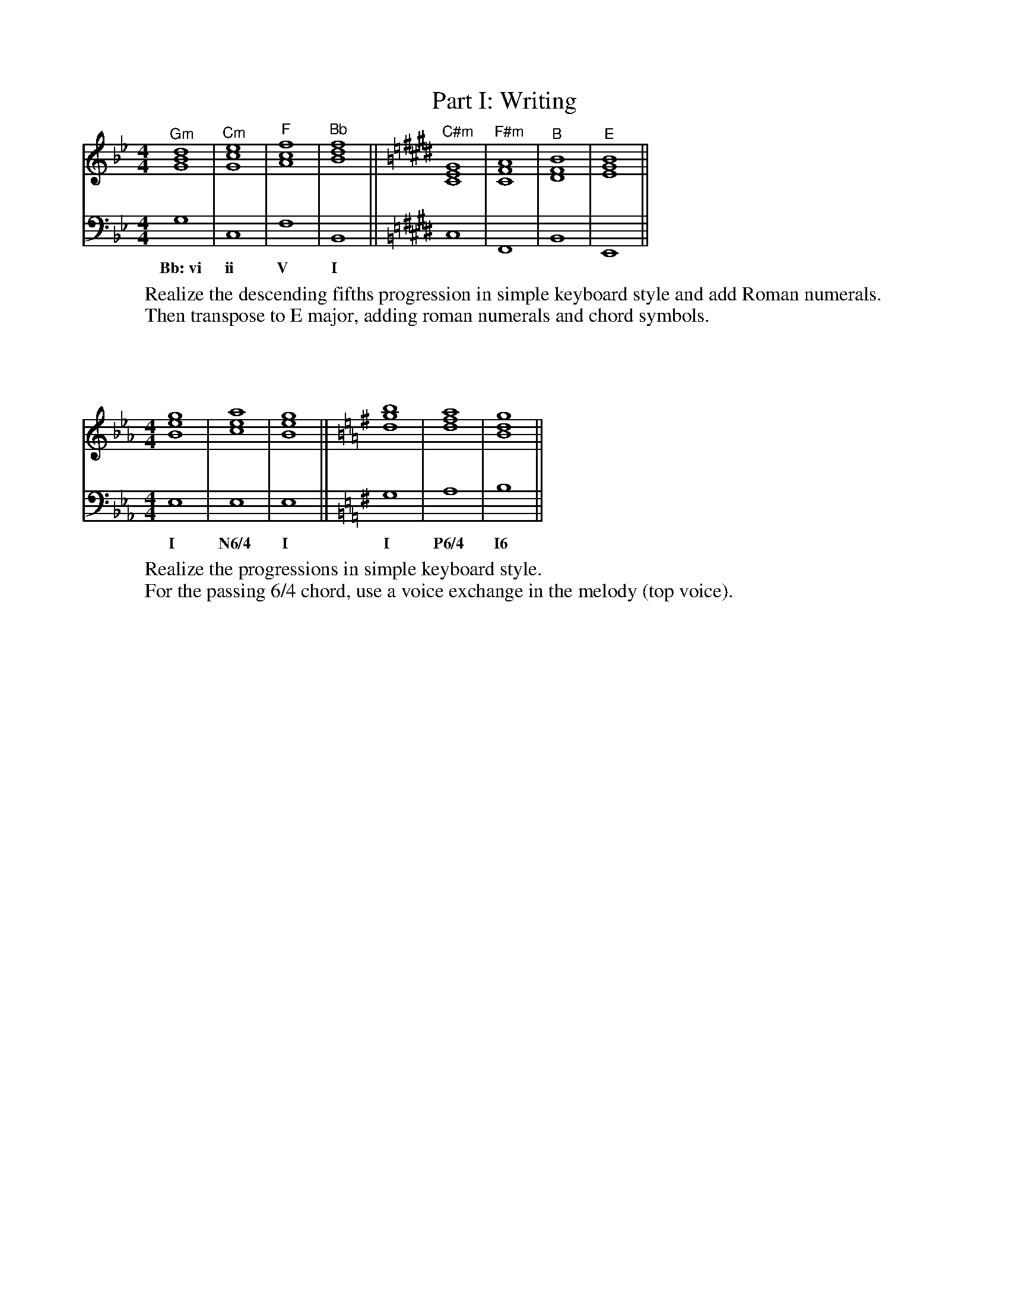%%abc-version 2.1
%%titletrim true
%%titleformat A-1 T C1, Z-1, S-1
%%writefields QP 0

X:1
T:Part I: Writing
M:4/4
L:1/1
K:Bb
V:1
"^Gm"[GBd]|"^Cm"[Gce]|"^F"[Acf]|"^Bb"[Bdf]||[K:E]\
"^C#m"[CEG]|"^F#m"[CFA]|"^B"[DFB]|"^E"[EGB]||
V:2
G,|C,|F,|B,,||[K:E]C,|F,,|B,,|E,,||
w:Bb:~vi ii V I
%
W: Realize the descending fifths progression in simple keyboard style and add Roman numerals.
W:Then transpose to E major, adding roman numerals and chord symbols.

X:2
M:4/4
L:1/1
K:Eb
V:1
[Beg]|[cea]|[Beg]||[K:G][dgb]|[dfa]|[Bdg]||
V:2
E,|E,|E,||[K:G]G,|A,|B,||
w:I N6/4 I  I P6/4 I6
%
W:Realize the progressions in simple keyboard style.
W:For the passing 6/4 chord, use a voice exchange in the melody (top voice).